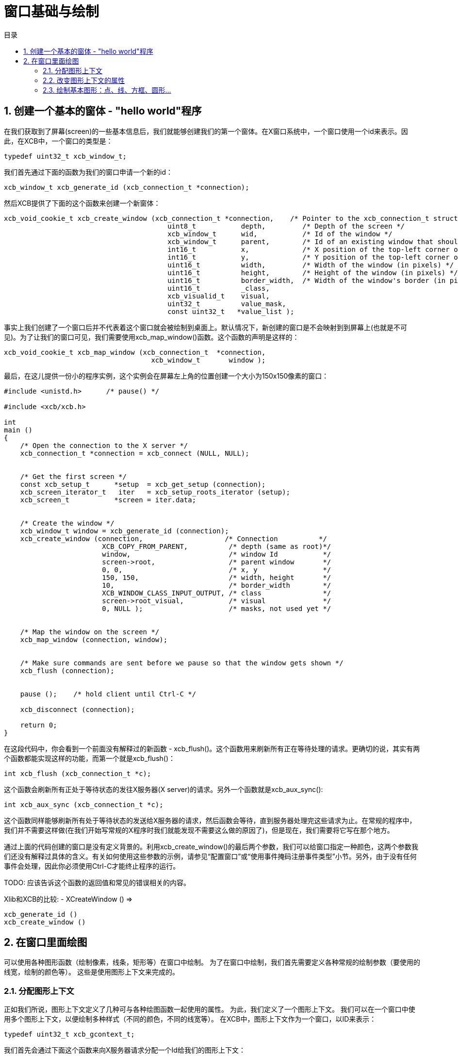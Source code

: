 = 窗口基础与绘制
:toc:
:toc-title: 目录
:numbered:

== 创建一个基本的窗体 - "hello world"程序

在我们获取到了屏幕(screen)的一些基本信息后，我们就能够创建我们的第一个窗体。在X窗口系统中，一个窗口使用一个id来表示。因此，在XCB中，一个窗口的类型是：
[source,c]
....
typedef uint32_t xcb_window_t;
....

我们首先通过下面的函数为我们的窗口申请一个新的id：
[source,c]
....
xcb_window_t xcb_generate_id (xcb_connection_t *connection);
....

然后XCB提供了下面的这个函数来创建一个新窗体：
[source,c]
....
xcb_void_cookie_t xcb_create_window (xcb_connection_t *connection,    /* Pointer to the xcb_connection_t structure */
                                        uint8_t           depth,         /* Depth of the screen */
                                        xcb_window_t      wid,           /* Id of the window */
                                        xcb_window_t      parent,        /* Id of an existing window that should be the parent of the new window */
                                        int16_t           x,             /* X position of the top-left corner of the window (in pixels) */
                                        int16_t           y,             /* Y position of the top-left corner of the window (in pixels) */
                                        uint16_t          width,         /* Width of the window (in pixels) */
                                        uint16_t          height,        /* Height of the window (in pixels) */
                                        uint16_t          border_width,  /* Width of the window's border (in pixels) */
                                        uint16_t          _class,
                                        xcb_visualid_t    visual,
                                        uint32_t          value_mask,
                                        const uint32_t   *value_list );
....
事实上我们创建了一个窗口后并不代表着这个窗口就会被绘制到桌面上。默认情况下，新创建的窗口是不会映射到到屏幕上(也就是不可见)。为了让我们的窗口可见，我们需要使用xcb_map_window()函数。这个函数的声明是这样的：
[source,c]
....
xcb_void_cookie_t xcb_map_window (xcb_connection_t  *connection,
                                    xcb_window_t       window );
....

最后，在这儿提供一份小的程序实例，这个实例会在屏幕左上角的位置创建一个大小为150x150像素的窗口：
[source,c]
....
#include <unistd.h>      /* pause() */

#include <xcb/xcb.h>

int
main ()
{
    /* Open the connection to the X server */
    xcb_connection_t *connection = xcb_connect (NULL, NULL);


    /* Get the first screen */
    const xcb_setup_t      *setup  = xcb_get_setup (connection);
    xcb_screen_iterator_t   iter   = xcb_setup_roots_iterator (setup);
    xcb_screen_t           *screen = iter.data;


    /* Create the window */
    xcb_window_t window = xcb_generate_id (connection);
    xcb_create_window (connection,                    /* Connection          */
                        XCB_COPY_FROM_PARENT,          /* depth (same as root)*/
                        window,                        /* window Id           */
                        screen->root,                  /* parent window       */
                        0, 0,                          /* x, y                */
                        150, 150,                      /* width, height       */
                        10,                            /* border_width        */
                        XCB_WINDOW_CLASS_INPUT_OUTPUT, /* class               */
                        screen->root_visual,           /* visual              */
                        0, NULL );                     /* masks, not used yet */


    /* Map the window on the screen */
    xcb_map_window (connection, window);


    /* Make sure commands are sent before we pause so that the window gets shown */
    xcb_flush (connection);


    pause ();    /* hold client until Ctrl-C */

    xcb_disconnect (connection);

    return 0;
}
....
在这段代码中，你会看到一个前面没有解释过的新函数 - xcb_flush()。这个函数用来刷新所有正在等待处理的请求。更确切的说，其实有两个函数都能实现这样的功能，而第一个就是xcb_flush()：
[source,c]
....
int xcb_flush (xcb_connection_t *c);
....
这个函数会刷新所有正处于等待状态的发往X服务器(X server)的请求。另外一个函数就是xcb_aux_sync():
[source,c]
....
int xcb_aux_sync (xcb_connection_t *c);
....
这个函数同样能够刷新所有处于等待状态的发送给X服务器的请求，然后函数会等待，直到服务器处理完这些请求为止。在常规的程序中，我们并不需要这样做(在我们开始写常规的X程序时我们就能发现不需要这么做的原因了)，但是现在，我们需要将它写在那个地方。

通过上面的代码创建的窗口是没有定义背景的。利用xcb_create_window()的最后两个参数，我们可以给窗口指定一种颜色，这两个参数我们还没有解释过具体的含义。有关如何使用这些参数的示例，请参见“配置窗口”或“使用事件掩码注册事件类型”小节。另外，由于没有任何事件会处理，因此你必须使用Ctrl-C才能终止程序的运行。

TODO: 应该告诉这个函数的返回值和常见的错误相关的内容。

Xlib和XCB的比较:
- XCreateWindow () =>
[source,c]
....
xcb_generate_id ()
xcb_create_window ()
....

== 在窗口里面绘图
可以使用各种图形函数（绘制像素，线条，矩形等）在窗口中绘制。 为了在窗口中绘制，我们首先需要定义各种常规的绘制参数（要使用的线宽，绘制的颜色等）。 这些是使用图形上下文来完成的。

=== 分配图形上下文
正如我们所说，图形上下文定义了几种可与各种绘图函数一起使用的属性。 为此，我们定义了一个图形上下文。 我们可以在一个窗口中使用多个图形上下文，以便绘制多种样式（不同的颜色，不同的线宽等）。 在XCB中，图形上下文作为一个窗口，以ID来表示：
[source,c]
....
typedef uint32_t xcb_gcontext_t;
....
我们首先会通过下面这个函数来向X服务器请求分配一个Id给我们的图形上下文：
[source,c]
....
xcb_gcontext_t xcb_generate_id (xcb_connection_t *c);
....
然后我们通过下面这个函数来设置图形上下文中的属性：
[source,c]
....
xcb_void_cookie_t xcb_create_gc (xcb_connection_t *c,
                                    xcb_gcontext_t    cid,
                                    xcb_drawable_t    drawable,
                                    uint32_t          value_mask,
                                    const uint32_t   *value_list );
....
现在，我们给出一个示例，说明如何分配图形上下文，该上下文指定每个绘制函数将在前景上使用黑色进行绘图。
[source,c]
....
#include <xcb/xcb.h>

int
main ()
{
    /* Open the connection to the X server and get the first screen */
    xcb_connection_t *connection = xcb_connect (NULL, NULL);
    xcb_screen_t     *screen     = xcb_setup_roots_iterator (xcb_get_setup (connection)).data;

    /* Create a black graphic context for drawing in the foreground */
    xcb_drawable_t  window   = screen->root;
    xcb_gcontext_t  black    = xcb_generate_id (connection);
    uint32_t        mask     = XCB_GC_FOREGROUND;
    uint32_t        value[]  = { screen->black_pixel };

    xcb_create_gc (connection, black, window, mask, value);

    return 0;
}
....
在xcb_create_gc（）的原型中，应注意"valuemask"和"valuelist"的作用。 由于图形上下文具有许多属性，并且由于我们通常只想定义其中一些属性，因此我们需要能够告诉xcb_create_gc（）我们要设置哪些属性。 这就是“ valuemask”参数的作用。 然后，我们使用“值列表”参数为我们在“值掩码”中定义的属性指定实际值。 因此，对于“ valuelist”中使用的每个常量，我们将在“ value_mask”中使用匹配的常量。 在这种情况下，我们定义一个这样属性的图形上下文：：绘制（点，线等）时，前景色为黑色。 此图形上下文的其余属性将设置为其默认值。
详细内容请查看下一小节。

Xlib和XCB相比较:
- XCreateGC () =>
[source,c]
....
xcb_generate_id ()
xcb_create_gc ()
....

=== 改变图形上下文的属性
一旦我们创建了一个图形上下文后，我们可能就需要改变它的属性(例如，改变用来绘制直线的前景颜色，或者改变用来显示文字的字体属性，请参见“用颜色绘制和为图形上下文分配字体”小节),通过调用下面这个函数来完成这个功能：
[source,c]
....
xcb_void_cookie_t xcb_change_gc (xcb_connection_t *c,            /* The XCB Connection */
                                    xcb_gcontext_t    gc,           /* The Graphic Context */
                                    uint32_t          value_mask,   /* Components of the Graphic Context that have to be set */
                                    const uint32_t   *value_list ); /* Value as specified by value_mask */
....
valuemask参数可以是由xcb_gc_t枚举类型任意组合成的一个掩码值，xcb_gc_t枚举定义如下：
....
XCB_GC_FUNCTION
XCB_GC_PLANE_MASK
XCB_GC_FOREGROUND
XCB_GC_BACKGROUND
XCB_GC_LINE_WIDTH
XCB_GC_LINE_STYLE
XCB_GC_CAP_STYLE
XCB_GC_JOIN_STYLE
XCB_GC_FILL_STYLE
XCB_GC_FILL_RULE
XCB_GC_TILE
XCB_GC_STIPPLE
XCB_GC_TILE_STIPPLE_ORIGIN_X
XCB_GC_TILE_STIPPLE_ORIGIN_Y
XCB_GC_FONT
XCB_GC_SUBWINDOW_MODE
XCB_GC_GRAPHICS_EXPOSURES
XCB_GC_CLIP_ORIGIN_X
XCB_GC_CLIP_ORIGIN_Y
XCB_GC_CLIP_MASK
XCB_GC_DASH_OFFSET
XCB_GC_DASH_LIST
XCB_GC_ARC_MODE
....
通过在值掩码中对这些值进行“或”运算，可以同时设置多个属性（例如，设置将用于显示字符串的字体和颜色的属性）。另外，valuelist必须是一个数组值，里面存放着各个属性的值。这些值的顺序必须和上面掩码里表的顺序一致。请查阅使用颜色绘图小节来获取示例。

TODO: 设置这三个小节的链接，之后再写:)

TODO: 给出一个设置多个属性的例子。

=== 绘制基本图形：点、线、方框、圆形...
我们创建一个图形上下文之后，我们就可以利用这个图形上下文设置XCB的函数在窗口上绘图。这些函数统称为基本绘图函数，让我们来看看如何使用这几个函数：
为了绘制一个点或者多个点，我们可以这样使用：
[source,c]
....
xcb_void_cookie_t xcb_poly_point (xcb_connection_t  *c,               /* The connection to the X server */
                                    uint8_t            coordinate_mode, /* Coordinate mode, usually set to XCB_COORD_MODE_ORIGIN */
                                    xcb_drawable_t     drawable,        /* The drawable on which we want to draw the point(s) */
                                    xcb_gcontext_t     gc,              /* The Graphic Context we use to draw the point(s) */
                                    uint32_t           points_len,      /* The number of points */
                                    const xcb_point_t *points );         /* An array of points */
....
coordinate_mode参数指定了坐标模式，可取的值为：
....
XCB_COORD_MODE_ORIGIN
XCB_COORD_MODE_PREVIOUS
....
如果使用了XCB_COORD_MODE_PREVIOUS，那么除了第一个点外，所有的点(的坐标)均是相对自己前面应紧挨着的一个点而言的。
xcb_point_t类型是一个只有两个字段(点的坐标值)的结构体：
[source,c]
....
typedef struct {
    int16_t x;
    int16_t y;
} xcb_point_t;
....
我们在xpoints.c中找到一个使用例子。TODO 需要给出链接。
要绘制一条直线或者折线，我们可以这样：
[source,c]
....
xcb_void_cookie_t xcb_poly_line (xcb_connection_t  *c,               /* The connection to the X server */
                                    uint8_t            coordinate_mode, /* Coordinate mode, usually set to XCB_COORD_MODE_ORIGIN */
                                    xcb_drawable_t     drawable,        /* The drawable on which we want to draw the line(s) */
                                    xcb_gcontext_t     gc,              /* The Graphic Context we use to draw the line(s) */
                                    uint32_t           points_len,      /* The number of points in the polygonal line */
                                    const xcb_point_t *points );        /* An array of points */
....
这个函数会在第一个点后第二个点之间绘制一条直线，然后在第二个点和第三个点之间绘制一条直线，依次类推。

为了绘制一个或者多个线段，我们可以这样：
[source,c]
....
xcb_void_cookie_t xcb_poly_segment (xcb_connection_t    *c,              /* The connection to the X server */
                                    xcb_drawable_t       drawable,       /* The drawable on which we want to draw the segment(s) */
                                    xcb_gcontext_t       gc,             /* The Graphic Context we use to draw the segment(s) */
                                    uint32_t             segments_len,   /* The number of segments */
                                    const xcb_segment_t *segments );     /* An array of segments */
....
xcb_segment_t类型仅仅是一个拥有四个字段(这个线段所定义的两个点的坐标)的结构体：
[source,c]
....
typedef struct {
    int16_t x1;
    int16_t y1;
    int16_t x2;
    int16_t y2;
} xcb_segment_t;
....
要绘制一个或者多个矩形，我们可以这样：
[source,c]
....
xcb_void_cookie_t xcb_poly_rectangle (xcb_connection_t      *c,              /* The connection to the X server */
                                        xcb_drawable_t         drawable,       /* The drawable on which we want to draw the rectangle(s) */
                                        xcb_gcontext_t         gc,             /* The Graphic Context we use to draw the rectangle(s) */
                                        uint32_t               rectangles_len, /* The number of rectangles */
                                        const xcb_rectangle_t *rectangles );   /* An array of rectangles */
....
xcb_rectangle_t仅仅是一个拥有四个字段(矩形的左上角点的坐标和矩形宽度一个矩形长度)的结构体：
[source,c]
....
typedef struct {
    int16_t  x;
    int16_t  y;
    uint16_t width;
    uint16_t height;
} xcb_rectangle_t;
....
为了绘制一个或者多个椭圆弧线，我们可以这样：
[source,c]
....
xcb_void_cookie_t xcb_poly_arc (xcb_connection_t *c,          /* The connection to the X server */
                                xcb_drawable_t    drawable,   /* The drawable on which we want to draw the arc(s) */
                                xcb_gcontext_t    gc,         /* The Graphic Context we use to draw the arc(s) */
                                uint32_t          arcs_len,   /* The number of arcs */
                                const xcb_arc_t  *arcs );     /* An array of arcs */
....
xcb_arc_t是一个拥有6个字段的结构体：
[source,c]
....
typedef struct {
    int16_t  x;       /* Top left x coordinate of the rectangle surrounding the ellipse */
    int16_t  y;       /* Top left y coordinate of the rectangle surrounding the ellipse */
    uint16_t width;   /* Width of the rectangle surrounding the ellipse */
    uint16_t height;  /* Height of the rectangle surrounding the ellipse */
    int16_t  angle1;  /* Angle at which the arc begins */
    int16_t  angle2;  /* Angle at which the arc ends */
} xcb_arc_t;
....
注意：角度以1/64度的单位表示，因此具有90度的角度，从0开始，angle1 = 0且angle2 = 90 <<6。正角度表示逆时针运动，而负角度表示顺时针运动 。

下面我们会介绍填充几何图形内部的相关函数。后面我们不再详细说明这些函数了。因为它们的作用就是上面说的这些了。

为了填充一个由点定义的多边形，我们可以这样：
[source,c]
....
xcb_void_cookie_t xcb_fill_poly (xcb_connection_t  *c,
                                    xcb_drawable_t     drawable,
                                    xcb_gcontext_t     gc,
                                    uint8_t            shape,
                                    uint8_t            coordinate_mode,
                                    uint32_t           points_len,
                                    const xcb_point_t *points );
....
shape参数指定了一个形状值，这个值的设定有助于提高服务端的性能。shape参数可取的值有：
....
XCB_POLY_SHAPE_COMPLEX
XCB_POLY_SHAPE_NONCONVEX
XCB_POLY_SHAPE_CONVEX
....
为了填充一个或者多个矩形，我们可以这样：
[source,c]
....
xcb_void_cookie_t xcb_poly_fill_rectangle (xcb_connection_t      *c,
                                            xcb_drawable_t         drawable,
                                            xcb_gcontext_t         gc,
                                            uint32_t               rectangles_len,
                                            const xcb_rectangle_t *rectangles );
....
为了填充一个或者多个弧线，我们可以这样：
[source,c]
....
xcb_void_cookie_t xcb_poly_fill_arc (xcb_connection_t *c,
                                        xcb_drawable_t    drawable,
                                        xcb_gcontext_t    gc,
                                        uint32_t          arcs_len,
                                        const xcb_arc_t  *arcs );
....
为了说明这些函数，我在这个地方留一个实例。这个实例会绘制四个点，一条折线，两个线段，两个矩形，两个弧线。请注意我们此处第一次使用了事件(events)，事件在下一节会做说明。
TODO: 使用screen-> root_depth来作为depth参数。
[source,c]
....
#include <stdlib.h>
#include <stdio.h>

#include <xcb/xcb.h>

int
main ()
{
    /* geometric objects */
    xcb_point_t          points[] = {
        {10, 10},
        {10, 20},
        {20, 10},
        {20, 20}};

    xcb_point_t          polyline[] = {
        {50, 10},
        { 5, 20},     /* rest of points are relative */
        {25,-20},
        {10, 10}};

    xcb_segment_t        segments[] = {
        {100, 10, 140, 30},
        {110, 25, 130, 60}};

    xcb_rectangle_t      rectangles[] = {
        { 10, 50, 40, 20},
        { 80, 50, 10, 40}};

    xcb_arc_t            arcs[] = {
        {10, 100, 60, 40, 0, 90 << 6},
        {90, 100, 55, 40, 0, 270 << 6}};


    /* Open the connection to the X server */
    xcb_connection_t *connection = xcb_connect (NULL, NULL);

    /* Get the first screen */
    xcb_screen_t *screen = xcb_setup_roots_iterator (xcb_get_setup (connection)).data;

    /* Create black (foreground) graphic context */
    xcb_drawable_t  window     = screen->root;
    xcb_gcontext_t  foreground = xcb_generate_id (connection);
    uint32_t        mask       = XCB_GC_FOREGROUND | XCB_GC_GRAPHICS_EXPOSURES;
    uint32_t        values[2]  = {screen->black_pixel, 0};

    xcb_create_gc (connection, foreground, window, mask, values);


    /* Create a window */
    window = xcb_generate_id (connection);

    mask = XCB_CW_BACK_PIXEL | XCB_CW_EVENT_MASK;
    values[0] = screen->white_pixel;
    values[1] = XCB_EVENT_MASK_EXPOSURE;

    xcb_create_window (connection,                    /* connection          */
                        XCB_COPY_FROM_PARENT,          /* depth               */
                        window,                        /* window Id           */
                        screen->root,                  /* parent window       */
                        0, 0,                          /* x, y                */
                        150, 150,                      /* width, height       */
                        10,                            /* border_width        */
                        XCB_WINDOW_CLASS_INPUT_OUTPUT, /* class               */
                        screen->root_visual,           /* visual              */
                        mask, values );                /* masks */


    /* Map the window on the screen and flush*/
    xcb_map_window (connection, window);
    xcb_flush (connection);


    /* draw primitives */
    xcb_generic_event_t *event;
    while ((event = xcb_wait_for_event (connection))) {
        switch (event->response_type & ~0x80) {
        case XCB_EXPOSE:
            /* We draw the points */
            xcb_poly_point (connection, XCB_COORD_MODE_ORIGIN, window, foreground, 4, points);

            /* We draw the polygonal line */
            xcb_poly_line (connection, XCB_COORD_MODE_PREVIOUS, window, foreground, 4, polyline);

            /* We draw the segments */
            xcb_poly_segment (connection, window, foreground, 2, segments);

            /* draw the rectangles */
            xcb_poly_rectangle (connection, window, foreground, 2, rectangles);

            /* draw the arcs */
            xcb_poly_arc (connection, window, foreground, 2, arcs);

            /* flush the request */
            xcb_flush (connection);

            break;
        default: 
            /* Unknown event type, ignore it */
            break;
        }

        free (event);
    }

    return 0;
}
....

Last edited Tue 03 Dec 2013 05:20:34 AM UTC